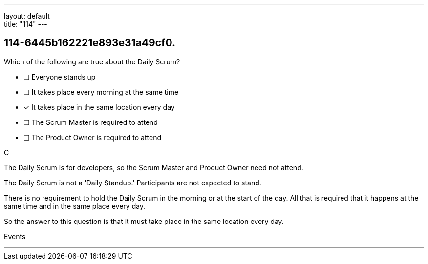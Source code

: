 ---
layout: default + 
title: "114"
---


[#question]
== 114-6445b162221e893e31a49cf0.

****

[#query]
--
Which of the following are true about the Daily Scrum?
--

[#list]
--
* [ ] Everyone stands up
* [ ] It takes place every morning at the same time
* [*] It takes place in the same location every day
* [ ] The Scrum Master is required to attend
* [ ] The Product Owner is required to attend

--
****

[#answer]
C

[#explanation]
--
The Daily Scrum is for developers, so the Scrum Master and Product Owner need not attend.

The Daily Scrum is not a 'Daily Standup.' Participants are not expected to stand.

There is no requirement to hold the Daily Scrum in the morning or at the start of the day. All that is required that it happens at the same time and in the same place every day.

So the answer to this question is that it must take place in the same location every day.
--

[#ka]
Events

'''


